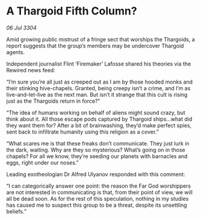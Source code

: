 * A Thargoid Fifth Column?

/06 Jul 3304/

Amid growing public mistrust of a fringe sect that worships the Thargoids, a report suggests that the group’s members may be undercover Thargoid agents. 

Independent journalist Flint ‘Firemaker’ Lafosse shared his theories via the Rewired news feed: 

“I’m sure you’re all just as creeped out as I am by those hooded monks and their stinking hive-chapels. Granted, being creepy isn’t a crime, and I’m as live-and-let-live as the next man. But isn’t it strange that this cult is rising just as the Thargoids return in force?” 

“The idea of humans working on behalf of aliens might sound crazy, but think about it. All those escape pods captured by Thargoid ships…what did they want them for? After a bit of brainwashing, they’d make perfect spies, sent back to infiltrate humanity using this religion as a cover.” 

“What scares me is that these freaks don’t communicate. They just lurk in the dark, waiting. Why are they so mysterious? What’s going on in those chapels? For all we know, they’re seeding our planets with barnacles and eggs, right under our noses.” 

Leading exotheologian Dr Alfred Ulyanov responded with this comment: 

“I can categorically answer one point: the reason the Far God worshippers are not interested in communicating is that, from their point of view, we will all be dead soon. As for the rest of this speculation, nothing in my studies has caused me to suspect this group to be a threat, despite its unsettling beliefs.”